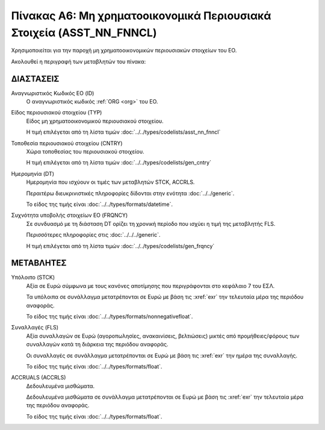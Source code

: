 
Πίνακας A6: Μη χρηματοοικονομικά Περιουσιακά Στοιχεία (ASST_NN_FNNCL)
=====================================================================

Χρησιμοποιείται για την παροχή μη χρηματοοικονομικών περιουσιακών στοιχείων του ΕΟ.

Ακολουθεί η περιγραφή των μεταβλητών του πίνακα:

ΔΙΑΣΤΑΣΕΙΣ
----------

Αναγνωριστικός Κωδικός ΕΟ (ID)
    Ο αναγνωριστικός κωδικός :ref:`ORG <org>` του ΕΟ.

Είδος περιουσιακού στοιχείου (TYP)
    Είδος μη χρηματοοικονομικού περιουσιακού στοιχείου.
    
    Η τιμή επιλέγεται από τη λίστα τιμών :doc:`../../types/codelists/asst_nn_fnncl`

Τοποθεσία περιουσιακού στοιχείου (CNTRY)
    Χώρα τοποθεσίας του περιουσιακού στοιχείου.

    Η τιμή επιλέγεται από τη λίστα τιμών :doc:`../../types/codelists/gen_cntry`


Ημερομηνία (DT)
    Ημερομηνία που ισχύουν οι τιμές των μεταβλητών STCK, ACCRLS.

    Περαιτέρω διευκρινιστικές πληροφορίες δίδονται στην ενότητα :doc:`../../generic`.

    Το είδος της τιμής είναι :doc:`../../types/formats/datetime`.

Συχνότητα υποβολής στοιχείων ΕΟ (FRQNCY)
    Σε συνδυασμό με τη διάσταση DT ορίζει τη χρονική περίοδο που ισχύει η τιμή της μεταβλητής FLS. 

    Περισσότερες πληροφορίες στις :doc:`../../../generic`.

    Η τιμή επιλέγεται από τη λίστα τιμών :doc:`../../types/codelists/gen_frqncy`


ΜΕΤΑΒΛΗΤΕΣ
----------

Υπόλοιπο (STCK)
    Αξία σε Ευρώ σύμφωνα με τους κανόνες αποτίμησης που περιγράφονται στο κεφάλαιο 7 του ΕΣΛ.  

    Τα υπόλοιπα σε συνάλλαγμα μετατρέπονται σε Ευρώ με βάση
    τις :xref:`exr` την τελευταία μέρα της περιόδου αναφοράς. 

    Το είδος της τιμής είναι :doc:`../../types/formats/nonnegativefloat`.

Συναλλαγές (FLS)
    Αξία συναλλαγών σε Ευρώ (αγοροπωλησίες, ανακαινίσεις, βελτιώσεις) μικτές από
    προμήθειες/φόρους των συναλλαγών κατά τη διάρκεια της περιόδου αναφοράς.

    Οι συναλλαγές σε συνάλλαγμα μετατρέπονται σε Ευρώ με βάση τις :xref:`exr`
    την ημέρα της συναλλαγής.

    Το είδος της τιμής είναι :doc:`../../types/formats/float`.

ACCRUALS (ACCRLS)
    Δεδουλευμένα μισθώματα.

    Δεδουλευμένα μισθώματα σε συνάλλαγμα μετατρέπονται σε Ευρώ με βάση
    τις :xref:`exr` την τελευταία μέρα της περιόδου αναφοράς. 

    Το είδος της τιμής είναι :doc:`../../types/formats/float`.  
